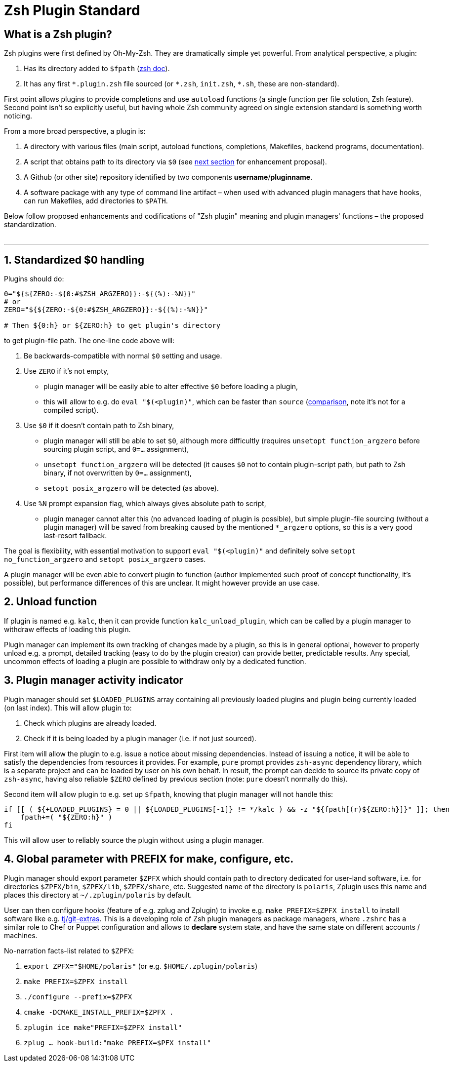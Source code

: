 # Zsh Plugin Standard

## What is a Zsh plugin?

Zsh plugins were first defined by Oh-My-Zsh. They are dramatically simple yet powerful.
From analytical perspective, a plugin:

1. Has its directory added to `$fpath` (link:http://zsh.sourceforge.net/Doc/Release/Functions.html#Autoloading-Functions[zsh doc]).
2. It has any first `\*.plugin.zsh` file sourced (or `*.zsh`, `init.zsh`, `*.sh`, these are non-standard).

First point allows plugins to provide completions and use `autoload` functions (a single function per file
solution, Zsh feature). Second point isn't so explicitly useful, but having whole Zsh community agreed on
single extension standard is something worth noticing.

From a more broad perspective, a plugin is:

1. A directory with various files (main script, autoload functions, completions, Makefiles, backend
   programs, documentation).
2. A script that obtains path to its directory via `$0` (see link:#zero-handling[next section] for
   enhancement proposal).
3. A Github (or other site) repository identified by two components **username**/**pluginname**.
4. A software package with any type of command line artifact – when used with advanced plugin
   managers that have hooks, can run Makefiles, add directories to `$PATH`.

Below follow proposed enhancements and codifications of "Zsh plugin" meaning and plugin managers'
functions – the proposed standardization. +
 +

'''

[#zero-handling]
## 1. Standardized $0 handling

Plugins should do:

```zsh
0="${${ZERO:-${0:#$ZSH_ARGZERO}}:-${(%):-%N}}"
# or
ZERO="${${ZERO:-${0:#$ZSH_ARGZERO}}:-${(%):-%N}}"

# Then ${0:h} or ${ZERO:h} to get plugin's directory
```

to get plugin-file path. The one-line code above will:

1. Be backwards-compatible with normal `$0` setting and usage.
2. Use `ZERO` if it's not empty,
  * plugin manager will be easily able to alter effective `$0` before loading a plugin,
  * this will allow to e.g. do `eval "$(<plugin)"`, which can be faster than `source`
    (link:http://www.zsh.org/mla/workers/2017/msg01827.html[comparison], note it's not for a compiled script).
3. Use `$0` if it doesn't contain path to Zsh binary,
  * plugin manager will still be able to set `$0`, although more difficultly (requires `unsetopt function_argzero`
    before sourcing plugin script, and `0=...` assignment),
  * `unsetopt function_argzero` will be detected (it causes `$0` not to contain plugin-script path, but path
    to Zsh binary, if not overwritten by `0=...` assignment),
  * `setopt posix_argzero` will be detected (as above).
4. Use `%N` prompt expansion flag, which always gives absolute path to script,
  * plugin manager cannot alter this (no advanced loading of plugin is possible), but simple plugin-file
    sourcing (without a plugin manager) will be saved from breaking caused by the mentioned `*_argzero`
    options, so this is a very good last-resort fallback.

The goal is flexibility, with essential motivation to support `eval "$(<plugin)"` and definitely
solve `setopt no_function_argzero` and `setopt posix_argzero` cases.

A plugin manager will be even able to convert plugin to function (author implemented such proof of concept
functionality, it's possible), but performance differences of this are unclear. It might however provide an
use case.

[#unload-fun]
## 2. Unload function

If plugin is named e.g. `kalc`, then it can provide function `kalc_unload_plugin`,
which can be called by a plugin manager to withdraw effects of loading this
plugin.

Plugin manager can implement its own tracking of changes made by a plugin, so this
is in general optional, however to properly unload e.g. a prompt, detailed tracking
(easy to do by the plugin creator) can provide better, predictable results. Any
special, uncommon effects of loading a plugin are possible to withdraw only by a
dedicated function.

[#indicator]
## 3. Plugin manager activity indicator

Plugin manager should set `$LOADED_PLUGINS` array containing all previously loaded
plugins and plugin being currently loaded (on last index). This will allow plugin to:

 1. Check which plugins are already loaded.
 2. Check if it is being loaded by a plugin manager (i.e. if not just sourced).

First item will allow the plugin to e.g. issue a notice about missing dependencies.
Instead of issuing a notice, it will be able to satisfy the dependencies from resources
it provides. For example, `pure` prompt provides `zsh-async` dependency library, which
is a separate project and can be loaded by user on his own behalf. In result, the prompt
can decide to source its private copy of `zsh-async`, having also reliable `$ZERO` defined
by previous section (note: `pure` doesn't normally do this).

Second item will allow plugin to e.g. set up `$fpath`, knowing that plugin manager will
not handle this:

```zsh
if [[ ( ${+LOADED_PLUGINS} = 0 || ${LOADED_PLUGINS[-1]} != */kalc ) && -z "${fpath[(r)${ZERO:h}]}" ]]; then
    fpath+=( "${ZERO:h}" )
fi
```

This will allow user to reliably source the plugin without using a plugin manager.

[#zpfx]
## 4. Global parameter with PREFIX for make, configure, etc.

Plugin manager should export parameter `$ZPFX` which should contain path to directory dedicated
for user-land software, i.e. for directories `$ZPFX/bin`, `$ZPFX/lib`, `$ZPFX/share`, etc.
Suggested name of the directory is `polaris`, Zplugin uses this name and places this directory
at `~/.zplugin/polaris` by default.

User can then configure hooks (feature of e.g. zplug and Zplugin) to invoke e.g. `make PREFIX=$ZPFX install`
to install software like e.g. link:https://github.com/tj/git-extras[tj/git-extras]. This is a
developing role of Zsh plugin managers as package managers, where `.zshrc` has a similar role
to Chef or Puppet configuration and allows to **declare** system state, and have the same state
on different accounts / machines.

No-narration facts-list related to `$ZPFX`:

 1. `export ZPFX="$HOME/polaris"` (or e.g. `$HOME/.zplugin/polaris`)
 2. `make PREFIX=$ZPFX install`
 3. `./configure --prefix=$ZPFX`
 4. `cmake -DCMAKE_INSTALL_PREFIX=$ZPFX .`
 5. `zplugin ice make"PREFIX=$ZPFX install"`
 6. `zplug ... hook-build:"make PREFIX=$PFX install"`
